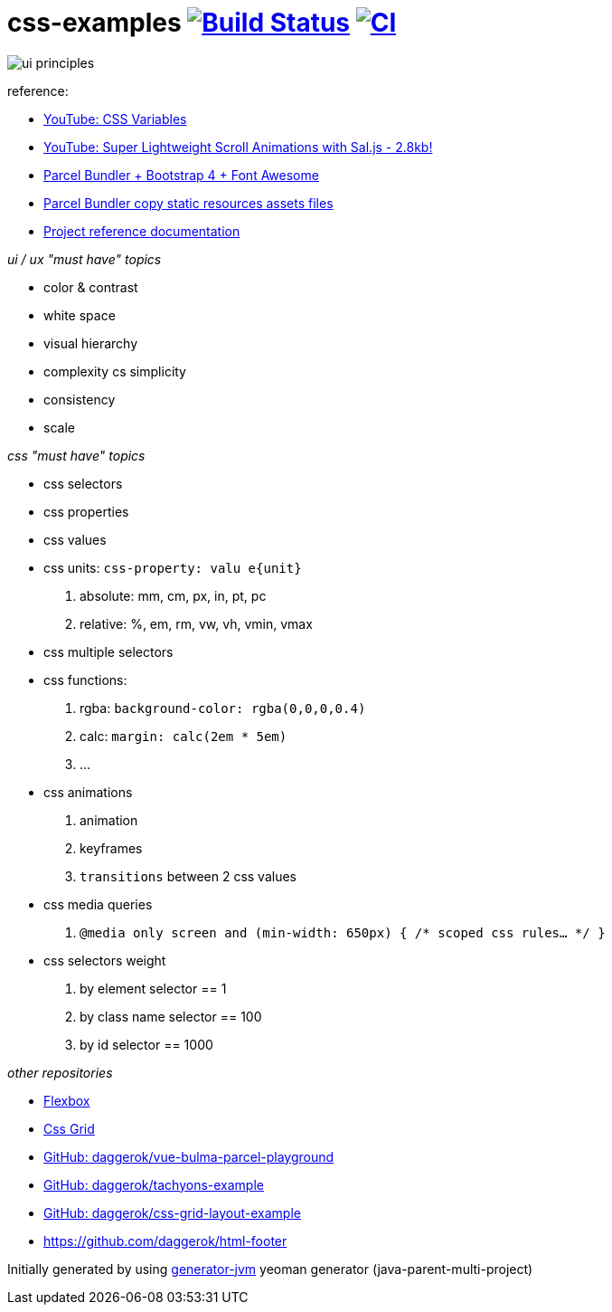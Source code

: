 = css-examples image:https://travis-ci.org/daggerok/css-examples.svg?branch=master["Build Status", link="https://travis-ci.org/daggerok/css-examples"] image:https://github.com/daggerok/css-examples/workflows/CI/badge.svg["CI", link="https://github.com/daggerok/css-examples/actions"]

image::ui-principles.png[]

//tag::content[]

reference:

- link:https://www.youtube.com/watch?v=GZTZTZ69bqY[YouTube: CSS Variables]
- link:https://www.youtube.com/watch?v=6zGTxITQkN0[YouTube: Super Lightweight Scroll Animations with Sal.js - 2.8kb!]
- link:https://en.parceljs.org/recipes.html#bootstrap-+-fontawesome[Parcel Bundler + Bootstrap 4 + Font Awesome]
- link:https://github.com/parcel-bundler/parcel/issues/1080#issuecomment-584745016[Parcel Bundler copy static resources assets files]
- link:https://daggerok.github.io/css-examples[Project reference documentation]

_ui / ux "must have" topics_

- color & contrast
- white space
- visual hierarchy
- complexity cs simplicity
- consistency
- scale

_css "must have" topics_

- css selectors
- css properties
- css values
- css units: `css-property: valu e{unit}`
  . absolute: mm, cm, px, in, pt, pc
  . relative: %, em, rm, vw, vh, vmin, vmax
- css multiple selectors
- css functions:
  . rgba: `background-color: rgba(0,0,0,0.4)`
  . calc: `margin: calc(2em * 5em)`
  . ...
- css animations
  . animation
  . keyframes
  . `transitions` between 2 css values
- css media queries
  . `@media only screen and (min-width: 650px) { /* scoped css rules... */ }`
- css selectors weight
  . by element selector == 1
  . by class name selector == 100
  . by id selector == 1000

_other repositories_

- link:https://github.com/daggerok/flex-box[Flexbox]
- link:https://github.com/daggerok/css-grid[Css Grid]
- link:https://github.com/daggerok/vue-bulma-parcel-playground[GitHub: daggerok/vue-bulma-parcel-playground]
- link:https://github.com/daggerok/tachyons-example[GitHub: daggerok/tachyons-example]
- link:https://github.com/daggerok/css-grid-layout-example[GitHub: daggerok/css-grid-layout-example]
- https://github.com/daggerok/html-footer

Initially generated by using link:https://github.com/daggerok/generator-jvm/[generator-jvm] yeoman generator (java-parent-multi-project)

//end::content[]
